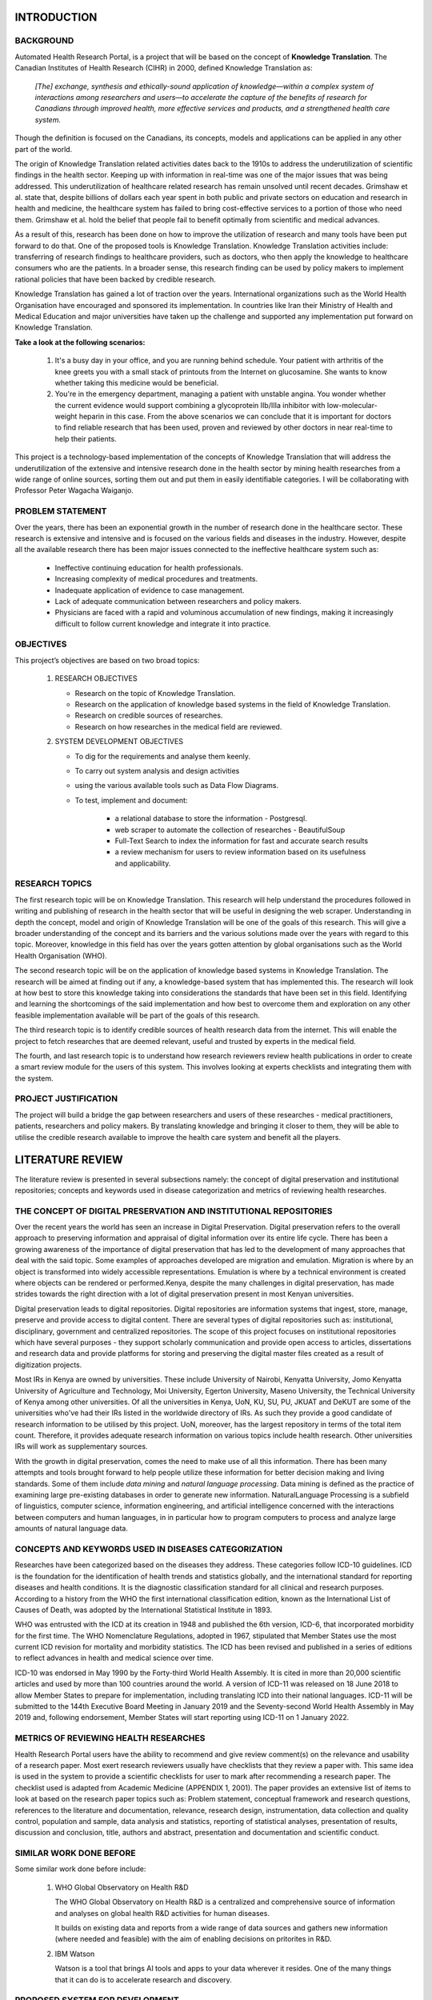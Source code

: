 INTRODUCTION
============

BACKGROUND
~~~~~~~~~~
Automated Health Research Portal, is a project that will be based on the 
concept of **Knowledge Translation**. The Canadian Institutes of Health Research 
(CIHR) in 2000, defined Knowledge Translation as:

    *[The] exchange, synthesis and ethically-sound application of knowledge—within 
    a complex system of interactions among researchers and users—to accelerate the 
    capture of the benefits of research for Canadians through improved health, more 
    effective services and products, and a strengthened health care system.*

Though the definition is focused on the Canadians, 
its concepts, models and applications can be applied in any other part of the world.

The origin of Knowledge Translation related activities dates back to the 1910s to 
address the underutilization of scientific findings in the health sector. 
Keeping up with information in real-time was one of the major issues that was being 
addressed. This underutilization of healthcare related research has remain unsolved 
until recent decades. Grimshaw et al. state that, despite billions of dollars each 
year spent in both public and private sectors on education and research in health and 
medicine, the healthcare system has failed to bring cost-effective services to a portion 
of those who need them. Grimshaw et al. hold the belief that people fail to benefit 
optimally from scientific and medical advances.

As a result of this, research has been done on how to improve the utilization of 
research and many tools have been put forward to do that. One of the proposed tools is 
Knowledge Translation. Knowledge Translation activities include: transferring of research 
findings to healthcare providers, such as doctors, who then apply the knowledge to 
healthcare consumers who are the patients. In a broader sense, this research finding can 
be used by policy makers to implement rational policies that have been backed by credible 
research.

Knowledge Translation has gained a lot of traction over the years. International organizations 
such as the World Health Organisation have encouraged and sponsored its implementation. 
In countries like Iran their Ministry of Health and Medical Education and major universities 
have taken up the challenge and supported any implementation put forward on Knowledge Translation.

**Take a look at the following scenarios:**

    #) It's a busy day in your office, and you are running behind schedule. Your patient with 
       arthritis of the knee greets you with a small stack of printouts from the Internet on 
       glucosamine. She wants to know whether taking this medicine would be beneficial.

    #) You're in the emergency department, managing a patient with unstable angina. 
       You wonder whether the current evidence would support combining a glycoprotein 
       IIb/IIIa inhibitor with low-molecular-weight heparin in this case.
       From the above scenarios we can conclude that it is important for doctors to 
       find reliable research that has been used, proven and reviewed by other doctors 
       in near real-time to help their patients.

This project is a technology-based implementation of the concepts of Knowledge Translation 
that will address the underutilization of the extensive and intensive research done in the 
health sector by mining health researches from a wide range of online sources, sorting them out
and put them in easily identifiable categories. I will be collaborating with Professor Peter Wagacha Waiganjo.


PROBLEM STATEMENT
~~~~~~~~~~~~~~~~~
Over the years, there has been an exponential growth in the number of research done in the 
healthcare sector. These research is extensive and intensive and is focused on the various 
fields and diseases in the industry. However, despite all the available research there has 
been major issues connected to the ineffective healthcare system such as:

    * Ineffective continuing education for health professionals.
    * Increasing complexity of medical procedures and treatments.
    * Inadequate application of evidence to case management.
    * Lack of adequate communication between researchers and policy makers.
    * Physicians are faced with a rapid and voluminous accumulation of new findings, 
      making it increasingly difficult to follow current knowledge and integrate it into practice.

OBJECTIVES
~~~~~~~~~~
This project’s objectives are based on two broad topics:

    #) RESEARCH OBJECTIVES

       * Research on the topic of Knowledge Translation.
       * Research on the application of knowledge based systems in the field of Knowledge Translation.
       * Research on credible sources of researches.
       * Research on how researches in the medical field are reviewed.

    #) SYSTEM DEVELOPMENT OBJECTIVES

       * To dig for the requirements and analyse them keenly.
       * To carry out system analysis and design activities 
       * using the various available tools such as Data Flow Diagrams.
       * To test, implement and document:

            * a relational database to store the information - Postgresql.
            * web scraper to automate the collection of researches - BeautifulSoup 
            * Full-Text Search to index the information for fast and accurate search results
            * a review mechanism for users to review information based on its usefulness and applicability.

.. raw:: latex

    \newpage

RESEARCH TOPICS
~~~~~~~~~~~~~~~
The first research topic will be on Knowledge Translation. This research will help understand the 
procedures followed in writing and publishing of research in the health sector that will be useful 
in designing the web scraper. Understanding in depth the concept, model and origin of Knowledge 
Translation will be one of the goals of this research. This will give a broader understanding of 
the concept and its barriers and the various solutions made over the years with regard to this topic. 
Moreover, knowledge in this field has over the years gotten attention by global organisations such as 
the World Health Organisation (WHO).

The second research topic will be on the application of knowledge based systems in Knowledge 
Translation. The research will be aimed at finding out if any, a knowledge-based system that has 
implemented this. The research will look at how best to store this knowledge taking into 
considerations the standards that have been set in this field. Identifying and learning the 
shortcomings of the said implementation and how best to overcome them and exploration on any other 
feasible implementation available will be part of the goals of this research.

The third research topic is to identify credible sources of health research data from the internet.
This will enable the project to fetch researches that are deemed relevant, useful and trusted by 
experts in the medical field.

The fourth, and last research topic is to understand how research reviewers review health publications
in order to create a smart review module for the users of this system. This involves looking at experts
checklists and integrating them with the system.

PROJECT JUSTIFICATION
~~~~~~~~~~~~~~~~~~~~~
The project will build a bridge the gap between researchers and users of these researches - medical practitioners, 
patients, researchers and policy makers. By translating knowledge and bringing it closer to them, 
they will be able to utilise the credible research available to improve the health care system and benefit all the players.


LITERATURE REVIEW
=================

The literature review is presented in several subsections namely: the concept of digital preservation and 
institutional repositories; concepts and keywords used in disease categorization and metrics of reviewing health researches.

THE CONCEPT OF DIGITAL PRESERVATION AND INSTITUTIONAL REPOSITORIES
~~~~~~~~~~~~~~~~~~~~~~~~~~~~~~~~~~~~~~~~~~~~~~~~~~~~~~~~~~~~~~~~~~
Over the recent years the world has seen an increase in Digital Preservation. Digital preservation refers
to the overall approach to preserving information and appraisal of digital information over its entire
life cycle. There has been a growing awareness of the importance of digital preservation that has led
to the development of many approaches that deal with the said topic. Some examples of approaches
developed are migration and emulation. Migration is where by an object is transformed into widely
accessible representations. Emulation is where by a technical environment is created where objects can
be rendered or performed.Kenya, despite the many challenges in digital preservation, has made strides
towards the right direction with a lot of digital preservation present in most Kenyan universities.
 
Digital preservation leads to digital repositories. Digital repositories are information systems that
ingest, store, manage, preserve and provide access to digital content. There are several types of digital
repositories such as: institutional, disciplinary, government and centralized repositories. The scope of
this project focuses on institutional repositories which have several purposes - they support
scholarly communication and provide open access to articles, dissertations and research data and provide
platforms for storing and preserving the digital master files created as a result of digitization projects.
 
Most IRs in Kenya are owned by universities. These include University of Nairobi, Kenyatta University,
Jomo Kenyatta University of Agriculture and Technology, Moi University, Egerton University, Maseno University,
the Technical University of Kenya among other universities. Of all the universities in Kenya, UoN, KU, SU, PU,
JKUAT and DeKUT are some of the universities who've had their IRs listed in the worldwide directory of IRs. As
such they provide a good candidate of research information to be utilised by this project. UoN, moreover, has
the largest repository in terms of the total item count. Therefore, it provides adequate research information on
various topics include health research. Other universities IRs will work as supplementary sources.
 
With the growth in digital preservation, comes the need to make use of all this information. There
has been many attempts and tools brought forward to help people utilize these information for better
decision making and living standards. Some of them include *data mining* and *natural language processing*.
Data mining is defined as the practice of examining large pre-existing databases in order to generate new
information. NaturalLanguage Processing is a subfield of linguistics, computer science, information engineering,
and artificial intelligence concerned with the interactions between computers and human languages, in
in particular how to program computers to process and analyze large amounts of natural language data.
 
 
CONCEPTS AND KEYWORDS USED IN DISEASES CATEGORIZATION
~~~~~~~~~~~~~~~~~~~~~~~~~~~~~~~~~~~~~~~~~~~~~~~~~~~~~
Researches have been categorized based on the diseases they address. These categories follow ICD-10 guidelines.
ICD is the foundation for the identification of health trends and statistics globally, and the international 
standard for reporting diseases and health conditions. It is the diagnostic classification standard for all 
clinical and research purposes. According to a history from the WHO the first international classification 
edition, known as the International List of Causes of Death, was adopted by the International Statistical 
Institute in 1893.

WHO was entrusted with the ICD at its creation in 1948 and published the 6th version, ICD-6, that incorporated 
morbidity for the first time. The WHO Nomenclature Regulations, adopted in 1967, stipulated that Member States 
use the most current ICD revision for mortality and morbidity statistics. The ICD has been revised and published 
in a series of editions to reflect advances in health and medical science over time.

ICD-10 was endorsed in May 1990 by the Forty-third World Health Assembly. It is cited in more than 20,000 scientific 
articles and used by more than 100 countries around the world. A version of ICD-11 was released on 18 June 2018 to allow 
Member States to prepare for implementation, including translating ICD into their national languages. ICD-11 will be 
submitted to the 144th Executive Board Meeting in January 2019 and the Seventy-second World Health Assembly in May 2019 
and, following endorsement, Member States will start reporting using ICD-11 on 1 January 2022. 

METRICS OF REVIEWING HEALTH RESEARCHES
~~~~~~~~~~~~~~~~~~~~~~~~~~~~~~~~~~~~~~
Health Research Portal users have the ability to recommend and give review comment(s) on the relevance and
usability of a research paper. Most exert research reviewers usually have checklists that they review a
paper with. This same idea is used in the system to provide a scientific checklists for user to mark
after recommending a research paper. The checklist used is adapted from Academic Medicine (APPENDIX 1, 2001). The paper
provides an extensive list of items to look at based on the research paper topics such as: Problem statement,
conceptual framework and research questions, references to the literature and documentation, relevance,
research design, instrumentation, data collection and quality control, population and sample, data analysis
and statistics, reporting of statistical analyses, presentation of results, discussion and conclusion,
title, authors and abstract, presentation and documentation and scientific conduct.

SIMILAR WORK DONE BEFORE
~~~~~~~~~~~~~~~~~~~~~~~~
Some similar work done before include:

    #) WHO Global Observatory on Health R&D

       The WHO Global Observatory on Health R&D is a centralized and comprehensive source of 
       information and analyses on global health R&D activities for human diseases.

       It builds on existing data and reports from a wide range of data sources and gathers new 
       information (where needed and feasible) with the aim of enabling decisions on pritorites in R&D.

    #) IBM Watson

       Watson is a tool that brings AI tools and apps to your data wherever it resides. One of the 
       many things that it can do is to accelerate research and discovery. 

PROPOSED SYSTEM FOR DEVELOPMENT
~~~~~~~~~~~~~~~~~~~~~~~~~~~~~~~
Automated Health Research Portal combines various tools in the field of Computer Science to help in
the utilization of digitally preserved information. The proposed system works in the realm of health
research, following the idea of Knowledge Translation.
 
The proposed system aggregates the following concepts:
 
   #) Data mining.
 
      The system automates the process of retrieving health research from various certified
      repositories such as the University of Nairobi eRepository. It mines for the research
      that are then categorized based on the disease that is being researched on (e.g **Cancer**).
 
   #) Natural Language Processing.
 
      The text in a mined research is then processed using the process of document classification
      to get similarities between the research and others that have been mined and categorized. 
      With these similarities the research are similar are then grouped together different from those
      that are different. These grouping put similar information together making it easier for users to
      use the information (e.g **under Cancer, research based on the *type of cancer* will be in
      one group and research based on the *diagnosis of cancer* in another grouping**).
 
   #) Full Text Searching.
 
      To make it even more easier for users to get information, the system will involve a Full
      Text Search service to help get information faster in the mined research.
 
   #) Reviewing
 
      The system will allow user interaction, that is, users of the system can recommend a research to other users.
      The mined and processed research will be ordered according to their relevance and the number. Relevance
      will be determined by the number of recommendations a research gets from its users. Moreover, users can
      start a discussion thread on a research and reply to discussions started by other users thus enabling 
      communication on the research results.
 

METHODOLOGY
===========

SYSTEM ANALYSIS
~~~~~~~~~~~~~~~

COLLECTION OF DATA
*******************
Target users identified for this project include but not limited to: healthcare staff such as
doctors and nurses, lecturers and students in healthcare related fields, researchers,
policy makers and other stakeholders. From the pool of target users, a small group of users
was identified which include needer groups and extreme users. Requirements were solicited
from the groups through the following methods:
 
**1. Frequent communications and informal interviews.**
Communications and interviews with the target users of the system provided very useful insights. It was evident that
due to the busy nature of their profession, they needed a fast and reliable way to access information
from research and publications. They also identified that one of their most preferred sources of information is from
the various university repositories. The proposed system would not only be efficient to them but would be a provide a good
knowledge base that would act as an enabler for their continuous learning.
 
**2. Online documentation**
The internet provides a very good source of data on any information. Data was collected from several online documentations
on the concepts of knowledge translation and its importance. Moreover, sentiments from comments from the internet community provided
insights on the existing gap between stakeholders in the healthcare industry and the access to health related researches and
publications.
 
**3. Existing systems**
The growing number of university repositories provided a lot of useful information. These repositories have a vast collection
of researches and publication which is useful, however, these repositories contain a lot of data, some of which may be outdated, thus
they have information overload. Secondly, they do not pay attention to the nitty gritties of categorizing a single research. It is
not uncommon to find a research about Typhoid under the Cancer category.
 
From the aforementioned sources, the requirements solicited helped identify the problems cause by the gap between healthcare shareholders
and the existing healthcare related researches that are being solved by the project which are:
 
   * Ineffective continuing education for health professionals.
   * Increasing complexity of medical procedures and treatments.
   * Inadequate application of evidence to case management.
   * Lack of adequate communication between researchers and policy makers.
   * Physicians are faced with a rapid and voluminous accumulation of new findings,
     making it increasingly difficult to follow current knowledge and integrate it into practice.
 

ANALYSIS OF COLLECTED DATA
***************************
The information collected has been analysed and interpreted resulting to use case diagrams.
The system actors include:
 
  * Sources of researches (repositories)
  * System users (Doctors, health researchers, health policy makers etc.)
 
The activities that are done to the sources of researches include:
 
  * Mining the research and publications data
  * Processing the collected researches using Natural Language Processing
  * Adding the processed researches to their respective smart categories
 
The activities that are done by the system user include:
 
  * Signing in/logging in to the system
  * Identification and selection of a research
  * Recommendation of a research
  * Starting a discussion on a research
  * Replying to a discussion started by another user

.. raw:: latex

    \newpage

**General Automated Health Research Portal Use Case Diagram**

.. image:: images/usecase.png
   :alt: Use case diagram
   :width: 500

*Figure 1: Automated Health Research Portal Usecase Diagram*

.. raw:: latex

    \newpage


FUNCTIONAL REQUIREMENTS
***********************
 
Functional requirements of the system include:
 
#) Scrape researches from repositories and organise them in categories based on ICD-10 classification
#) Allow users to discuss on scraped researches
#) Allow users to comment on other user's Discussions
#) Allow users to recommend and "unrecommend" a research
#) Order the scraped researches according to the number of recommends they get
#) User management
     - Registering new users
     - Password management
     - Sorting out researches recommended by a user
#) Search functionality to easily find a research
 
NON-FUNCTIONAL REQUIREMENTS
****************************
 
The system also provides non functional requirements such as:
 
#) Security - User data requested by the system should  be securely stored and should not be maliciously exposed.
#) Reliability - Users of the system should be able to rely on the information found in the system as it deals with the health sector where accuracy is very critical.
#) Availability - The system should be up and running when a user is in need of it.
#) Maintainability - The implementation of the system should make it easy for the developer or any other maintainer to maintain it with ease to ensure its efficiency.
#) Scalability - The system should be able to scale both horizontally and vertically with ease.
#) usability - Users should be able to intuitively use the system without any difficulties.
 

FEASIBILITY STUDY
*****************
**1. Technical feasibility**
Technical feasibility assesses the details of how a developer intends to use available materials and
determines whether the project can be implemented using the available technology. This project is technically
feasible as all the technology required to implement it are available. These technologies include; Laptop, Python/Django
Language, Postgresql, Github, CircleCI, Pytest, Google Cloud Platform etc. No hardware resources are needed for this project.
 
**2. Economic feasibility**
A system is considered to be economic feasible if the expected benefits accrued are greater than the
cost of undertaking the project. All the software used in developing this system is open source thus
no costs are incurred while using the. This makes the project economically feasible. Moreover, with access to fast and reliable
health related research then the benefits to the health sector are many.
 
**3. Resource feasibility**
All the resources used in this project were open source, thus there was no cost used by the resources in this project.
The project has resources feasibility.

.. raw:: latex

    \newpage

SYSTEM DESIGN
~~~~~~~~~~~~~

ARCHITECTURAL DESIGN
********************

The system uses a **client-server** architectural design. This design consists of two parties; 
a server and multiple clients. The server provides services to multiple client components. 
Clients request services from the server and the server provides relevant services to those clients. 

.. image:: images/client-server.jpeg
  :alt: client-server architectural design

*Figure 2: The application is hosted by Google Cloud servers from where it is accessible by multiple clients.*

LOGICAL DESIGN
**************

The logical design of the system is the abstract representation of the data flows(procedures),
inputs(sources), outputs(destinations) and data stores(database) of the system.

Data flow diagrams and Entity-Relationship diagrams have been used to represent the systems logical design.

E-R DIAGRAM
***********

.. image:: images/ERD.png
   :alt: ERD

*Figure 3: Automated Health Research Portal Entity Relationship Diagram*

.. raw:: latex

    \newpage

DATA FLOW DIAGRAMS
******************

.. image:: images/Context-level-DFD.png
   :alt: Context-Level-Diagram

*Figure 4: Automated Health Research Portal Context Level Diagram*

.. image:: images/level-1-DFD.png
   :alt: Level one context diagrams

*Figure 5: Automated Health Research Portal Level one Data Flow Diagram*

FLOWCHART
*********

.. image:: images/Flowchart.png
   :alt: Flowchart

*Figure 6: Automated Health Research Portal Flowchart*

.. raw:: latex

    \newpage

From the diagrams above, the system has the following inputs:

   * Research from repositories
   * Discussions on a research
   * Replies/comments to discussions
   * Recommends by users

The system output are:

   * Research processed and categorized according to ICD-10 classifications and ordered according to their number of recommends
   * Discussions and replies from the users
   * User recommendations


IMPLEMENTATION AND TESTING
==========================

DATABASE
~~~~~~~~
The system uses `PostgreSQL <https://www.postgresqltutorial.com/>`_ as its database. PostgreSQL is a powerful, open source object-relational database
system that uses and extends the SQL language combined with many features that safely store and scale the
most complicated data workloads. The move towards using PostgreSQL is that it supports many data types, it
ensures data integrity, reliability and disaster recovery, concurrency and security among others.
 
BACKEND
~~~~~~~
The backend has been implemented using Python and Django. The use of Python language to build the system
has been motivated by the widespread use of Python in Machine Learning. One of the core module of this project
is its **Natural Language Processing** module which has been purely written in Python using `NLTK <https://www.nltk.org/>`_
(Natural Language Processing ToolKit). As for Django, it provides a modern framework for perfectionists with deadlines.
 
The backend comprises of the following modules:
 
Web scraper
***********
This module does the actual data-mining of researches from their source repositories. It uses `BeautifulSoup <https://www.crummy.com/software/BeautifulSoup/bs4/doc/>`_
and `Requests <https://requests.readthedocs.io/en/master/>`_ Python libraries.

.. raw:: latex

    \newpage

**Sample web scraping output**

.. code-block:: bash

   (venv) kentay@mathengekenneth:~/health_research_portal$ python manage.py scrape
   Impact Of Climate Extremes On Water Quality And Supply In Urban Informal Settlements 
   In Kenya: A Case Study Of Kisumu City 
   - http://erepository.uonbi.ac.ke/handle/11295/104937 
   successfully added in category malaria - malaria:water
   Statistical downscaling of future rainfall and temperature under different canesm2-RCP 
   model scenarios 
   - http://erepository.uonbi.ac.ke/handle/11295/104653 successfully added 
   in category malaria - malaria:climate
   Research already scraped
   "We don't want our clothes to smell smoke": changing malaria control practices 
   and opportunities for integrated community-based management in Baringo, Kenya. 
   - http://erepository.uonbi.ac.ke/handle/11295/103631 successfully added in 
   category malaria - malaria:control
   Sensitivity of vegetation to climate variability and its implications for 
   malaria risk in Baringo, Kenya 
   - http://erepository.uonbi.ac.ke/handle/11295/103625 successfully added in 
   category malaria - malaria:climate
   Molecular characterisation of microsporidia mb species and correlation with 
   plasmodium presence in anopheles mosquitoes in Mwea and Mbita, Kenya 
   - http://erepository.uonbi.ac.ke/handle/11295/104416 successfully added in 
   category malaria - malaria:plasmodium
   Research already scraped
   Assessment Of Results Based Management Practices In The Public Sector: Case 
   Study Of National Malaria Control Program In Kenya 
   - http://erepository.uonbi.ac.ke/handle/11295/105426 successfully added in 
   category malaria - malaria:control
   A Comparison of Different Parasitaemia Levels on Malaria Transmission Post-
   asexual Drug Treatment 
   - http://erepository.uonbi.ac.ke/handle/11295/105172 successfully added in 
   category malaria - malaria:treatment
   Research already scraped
   Research already scraped
   Successfully scraped. # Final output after scraping
   (venv) kentay@mathengekenneth:~/health_research_portal$

*Figure 7: Terminal output from the scraping process*

.. raw:: latex

    \newpage

Natural Language Processing
***************************
This module uses NLTK (Natural Language Toolkit) to process the research. Once the researches are scraped, BeautifulSoup is used again
to fetch the abstracts for each research. Text is obtained from the abstract page and  preprocessing is done
to it as demonstrated below.

**1. Obtaining the category of the research from its URL**
Example URL: "http://erepository.uonbi.ac.ke/discover?scope=%2F&query=tuberculosis&submit=&rpp=10&sort_by=dc.date.issued_dt&order=desc"

.. code-block:: bash

   Category: tuberculosis

*Figure 8: Getting the research category from its source URL.*

**1. Obtanining the text from the abstracts.**

.. code-block:: bash

   Assessment of tuberculosis diagnostic capacity in healthcare facilities in 
   Nairobi City County, Kenya\r\nBackground: Early diagnosis of
   Tuberculosis (TB) is an essential component of the World Health Organization’s 
   (WHO’s) end TB strategy. The Kenya Tuberculosis Prevalence Survey estab
   lished that TB prevalence in Kenya is higher than had been estimated and 
   that about half of those who fall ill with the disease each year are missed.
   This calls for early diagnosis of TB that can only be facilitated by a TB 
   laboratory that meets all the necessary requirements. The aim of the study was 
   to determine the tuberculosis diagnostic capacity of healthcare facility 
   laboratories in Nairobi City County.\r\nMethodology: A cross sectional stu
   dy was done in Nairobi City County in 2016....

   # Text has been truncated

*Figure 9: Abstract text.*

**2. Removing the stopwords such as "and"**

.. code-block:: bash

   {'over', 'no', 'o', 'theirs', 're', 'before', 'shan', 't', "wouldn't",
   'them', 'hadn', "won't", 'all', 'where', 'himself', 'aren', 'ours', 
   'hers', 'does', 'isn', 'be', 'not', 'own', 'again', 'or', 'when', 
   'same', 'in', "you'll", 'ain', 'was', 'with', 'you', 'will', "you'd",...}

   # Truncated stopwords from the abstract

*Figure 10: Removing the stop word*

**3. Tokenizing the abstract without stop words**

.. code-block:: bash

   ['.', 'Some', 'features', 'of', 'this', 'site', 'may', 'not', 'work', 
   'without', 'it', '.', 'Assessment', 'Of', 'Tuberculosis', 'Diagnostic', 
   'Capacity', 'In', 'Healthcare', 'Facilities', 'In', 'Nairobi', 'City', 
   'County', ',', 'Kenya', 'View/Open', 'Fulltext', '(', '2.119Mb', ')', 
   'Date', '2019',... ]

   # Truncated sample of the tokenized abstract

*Figure 11: Tokenizing the abstracts*

**4. Remove the punctuation marks and make all the words lowercase**

.. code-block:: bash

   ['some', 'features', 'of', 'this', 'site', 'may', 'not', 'work', 'without', 
   'it', 'assessment', 'of', 'tuberculosis', 'diagnostic',...]

*Figure 12: Removing punctuation marks*

**5. Count word frequency and get the most 10 words**

.. code-block:: bash

   [('tb', 32), ('diagnostic', 13), ('capacity', 11), ('lab', 10), 
   ('nairobi', 9), ('key', 6), ('assessment', 6), ('tuberculosis', 6), 
   ('county', 6), ('item', 6)]

*Figure 13: Counting the words frequencies*

**6. Find the intersect between a list of defined keywords and the most common words**

.. code-block:: bash

   'diagnostic'

*Figure 14: The intercept keyword between frequent keywords and predefined keywords*

**7 Create a dictionary of the research's category and keyword**
This dictionary is used to categorize the research in its respective category in the Frontend

.. code-block:: bash

   {tuberculosis: 'diagnostic'}

*Figure 15: Category-keyword dictionary*

 
Review
******
Research stored in the database are consequently displayed to the user who after critically going
through the research can initiate a discussion on it with other users in the system. Discussions recursively
has comments, that is other users can start a nested discussion based on another user's discussion. Discussions
and replies are stored in the following models:
 
 
Recommends
**********
When a user deems a scraped research useful and practical, they are provided with an option to
``Recommend`` the research to other users. Recommend/"Unrecommend" works similarly to "likes/unlikes" in social media
platforms with the research with the most recommendations sorted out to appear the first in the list.
 
 
FRONTEND
~~~~~~~~
The frontend has been implemented using Javascript, HTML5 and CSS3. The project is not "front-end heavy" since all
the processing and logic is handled in the powerful backend. The front-end is pluggable, that is the three languages
used can be switched with any other frontend language such as React with easy.

Sample frontend pages
*********************

**1. Landing Page**

.. image:: images/landing.png
   :alt: Landing page

*Figure 16: System's landing page*

**2. Research categories**

.. image:: images/categories.png
   :alt: Categories

*Figure 17: ICD-10 disease categories*

**3. Research sub-categories(keywords)**

.. image:: images/malaria.png
   :alt: Sub categories

*Figure 18: Disease research sub-categories*

**3. Research list**

.. image:: images/malaria_list.png
   :alt: List

*Figure 20: Sample list of scraped researches*

**4. Research details page**

.. image:: images/abs.png
   :alt: Details

.. image:: images/abs2.png
   :alt: Details

*Figure 21: Sample research details page*

**5. Discussions and Comments page**

.. image:: images/discussion.png
   :alt: Flowchart

*Figure 22: Discussionsand comments page*


CONSTRAINTS
~~~~~~~~~~~
The project has a data-mining module that has been implemented using a web scraper to find research form various
repositories. However, the scraper has the following constraints:
 
  #) The scraper requires access to scrape from an eRepository. This constraints to only fetching from the University of Nairobi's eRepository.
  #) Too many scraping pings may result in the scraper being blocked out temporarily from accessing the research.
  #) Full Text Searches such as ElasticSearch require powerful machine in which case the machine used to build this project crashed countless times.
  #) Privacy and ownership of data and legal implications that might occur during the mining of data.
 
TESTING
~~~~~~~
The project has been fully tested using `Pytest Framework <https://pytest-django.readthedocs.io/en/latest/>`_ and
`Model Bakery <https://model-bakery.readthedocs.io/en/latest/>`_ which creates smart fixtures for testing
in Django. Other tools used include: `Flake8 <https://flake8.pycqa.org/en/latest/>`_ that checks if the
code base complies to set python standards and `Tox <https://tox.readthedocs.io/en/latest/>`_ which
automates the whole testing process. The system has been unit-tested and integration-tested with a
test coverage of 100%. The system is fully backed by Continuous Integration. It has been integrated with
`CircleCI <https://circleci.com/>`_ that automates testing before the project is pushed to its version
control repository in `Github <https://github.com/>`_ and its deployment to its staging server in
**Google Cloud Platform**. 


**Test output:**

.. code-block:: bash

   (venv) kentay@mathengekenneth:~/health_research_portal$ pytest tests/researches/test_model.py::test_research_model
   ============================= test session starts ==============================
   platform linux -- Python 3.6.8, pytest-5.3.2, py-1.8.1, pluggy-0.13.1
   Django settings: config.settings (from ini file)
   rootdir: /home/kentay/health_research_portal, inifile: tox.ini
   plugins: cov-2.8.1, django-3.7.0, celery-4.4.2
   collected 1 item                                                               

   tests/researches/test_model.py .                                         [100%]

   ======================== 1 passed in 13.31s =====================================

*Figure 23: Sample terminal output for running test with pytest*

**CircleCI Test output:**

.. code-block:: bash

   #!/bin/bash -eo pipefail
   . venv/bin/activate
   tox -r

   ...
   py3 run-test: commands[0] | flake8 hrp/ tests/ # Runs flake8
   py3 run-test: commands[1] | coverage erase
   py3 run-test: commands[2] | pytest --cov=hrp/ # Runs the tests and their coverage
   ============================= test session starts ==============================
   platform linux -- Python 3.6.1, pytest-5.4.1, py-1.8.1, pluggy-0.13.1
   cachedir: .tox/py3/.pytest_cache
   django: settings: config.settings (from ini)
   rootdir: /home/circleci/repo, inifile: tox.ini
   plugins: cov-2.8.1, django-3.9.0
   collected 23 items                                                             

   tests/researches/test_model.py ............                              [100%]
   tests/researches/test_views.py ...........                               [100%]

   ----------- coverage: platform linux, python 3.6.1-final-0 -----------
   Name                         Stmts   Miss Branch BrPart  Cover   Missing
   ------------------------------------------------------------------------
   hrp/researches/__init__.py       0      0      0      0   100%
   hrp/researches/filters.py        6      0      0      0   100%
   hrp/researches/forms.py         17      0      0      0   100%
   hrp/researches/models.py        50      0      0      0   100%
   hrp/researches/urls.py           4      0      0      0   100%
   hrp/researches/views.py        240     .0      4      0   100%
   ------------------------------------------------------------------------
   TOTAL                          317     .0      4      0   100%

   ======================= 23 passed in 1.80s =============================
   py3 run-test: commands[3] | coverage html
   ___________________________________ summary ____________________________________
   py3: commands succeeded
   congratulations :)

*Figure 24: Sample bash output for running tests in CircleCI*


DEPLOYMENT
~~~~~~~~~~
The project has been deployed to a staging server in **Google Cloud Platform** for user testing and supervisors demo. Further
considerations are being thought of to eventually push the project into production to be used with real users. The project in
the staging server can be accessed via: https://hrp.duckdns.org.
 
MAINTENANCE
~~~~~~~~~~~
 
The project has been written using **Robert C Martin** principles in his book **Clean Code** to make the process of debugging and
maintaining the code is easy. Bugs are addressed using Python's `PDB <https://docs.python.org/3/library/pdb.html>`_ debugging tool. Each class and function has constructively
written docstrings to clearly explain what the code does. New features identified have a process put into place before they
are integrated with the main code. Github provides an issue tracker that keeps a backlog of bug and enhancements that the
system requires.

DISCUSSION AND CONCLUSION
=========================

ACHIEVEMENT
~~~~~~~~~~~
The journey to doing this project has been an amazing one marked with several objectives and achievements met. Some of
the highlights include:
 
  * Getting an opportunity to put into practice most of the concepts, skills and technologies learnt during my attachment period.
  * Applying the knowledge obtained both in school and during my attachment to try and solve a real world problem.
  * Level up my knowledge in the field of Machine Learning and Data mining.
  * Successfully creating a fully functional system meeting all the objectives met during the project proposal.
  * Successfully worked with tools such as GIT, CircleCI, Google Cloud Platform, Sphinx to write this documentation and testing framework such as Pytest, which
    are relevant skills employed by several companies in their production code.
  * Successfully completing the project on time.
 
LIMITATIONS
~~~~~~~~~~~
Despite the success met along the way, there were several hurdles that were encountered. These hurdles include, but not limited to:
 
  * The uncertainties and hard times brought about by the Covid-19 pandemic
  * Information overload. With all the vast information online, finding quality and accurate information was a challenge
  * I worked the project on an old laptop, which over the months has needed several constant repairs
  * Financial challenges as some of the technologies intended to be used in this project required paid subscriptions such as the
    Google Cloud Platform.
  * Privacy and Ownership of data that I was mining. Some sites with relevant information needed access rights to be scrapped.
  * Most of the repositories interacted with were unstructured and trying to come up with a structure to scrape them was a bit challenging.
 
RECOMMENDTIONS
~~~~~~~~~~~~~~
The world of technology keep evolving, and even though this project uses the latest and trending technologies now, after some time
it will be passed by a future technology and trend. With that in mind, some of the recommendations include:
 
  * Evolving this web system into an Android and iOS application
  * The world of health researches is vast, thus more researches can be scraped to add to the count of the existing researches
  * The User Interface can have several more iterations to make it more user friend and follow the rules of UX
  * The Natural Language Processing logic can be enhanced more to increase its precision in categorizing researches
 
CONCLUSION
~~~~~~~~~~
In conclusion, this whole exercise has been very productive. The University should keep this going as the students get to apply
the knowledge gained since first year and the knowledge obtained from the attachment program. Morever, working hand-on on projects
solidifies the skills the one possesses. One is able to judge where they lie in the field of computer science. it gives once confidence
to face the real world as it helps us think of real world problem and how technology can be used to solve these problems. I am grateful
to the University, all me lecturers and my supervisor for giving me this opportunity and i am very confident in my project.


REFERENCES
==========

#) Academic Medicine, 2001. APPENDIX 1. [online] 76(9), p.959. Available at: 
   <https://journals.lww.com/academicmedicine/Fulltext/2001/09000/APPENDIX_1__CHECKLIST_OF_REVIEW_CRITERIA.37.aspx> 
   [Accessed 27 January 2020].

#) Xiew, I. and Matusiak, K., 2016. Digital Repository - An Overview | Sciencedirect Topics. [online] Sciencedirect.com. 
   Available at: <https://www.sciencedirect.com/topics/computer-science/digital-repository> 
   [Accessed 11 February 2020].

#) Chilimo, W., 2015. Green Open Access In Kenya : A Review Of The Content, Policies And Usage Of Institutional Repositories. 
   [online] ResearchGate. Available at: <https://www.researchgate.net/publication/327187267_Green_open_access_in_Kenya_a_review_of_the_content_policies_and_usage_of_institutional_repositories> 
   [Accessed 19 February 2020].

#) World Health Organization. 2018. International Classification Of Diseases, 11Th Revision (ICD-11). 
   [online] Available at: <https://www.who.int/classifications/icd/en/> [Accessed 15 March 2020].

#) Chiessi, L., 2018. Why Should I Use Postgresql As Database In My Startup/Company. [online] Medium. Available at: 
   <https://medium.com/we-build-state-of-the-art-software-creating/why-should-i-use-postgresql-as-database-in-my-startup-company-96de2fd375a9> 
   [Accessed 13 April 2020].

#) Knowledge translation. (2015, October 03) [online]. Available at: <https://www.who.int/ageing/projects/knowledge_translation/en/> [Accessed 16 March 2020] 

#) Platform, CHI KT., 19 Sept. 2018. What We Mean When We Say "Knowledge Translation". [online] Medium. Available at: 
   <https://medium.com/knowledgenudge/what-we-mean-when-we-say-knowledge-translation-1f81d57d5143.> [Accessed 18 March 2020]

#) Azimi, A., Fattahi, R. & Asadi-Lari, M., 2015. Knowledge translation status and barriers. Journal of the Medical Library Association : JMLA. Available at: https://www.ncbi.nlm.nih.gov/pmc/articles/PMC4404863/ [Accessed November 12, 2019].

#) Grimshaw, J., Eccles, M., Lavis, J., Hill, S. and Squires, J. (2012). [online] Implementation Science. Available at: https://implementationscience.biomedcentral.com/track/pdf/10.1186/1748-5908-7-50 [Accessed 18 Nov. 2019].

#) Ho, K. et al., 2003. Technology-enabled knowledge translation: building a framework for collaboration. CMAJ. Available at: https://www.cmaj.ca/content/168/6/710.short [Accessed November 12, 2019].

#) Anon, 2011. Knowledge Translation in Global Health. World Health Organization. Available at: https://www.who.int/bulletin/volumes/83/10/editorial21005html/en/ [Accessed November 13, 2019].

#) Ktdrr.org. (2005). What is Knowledge Translation?. [online] Available at: https://ktdrr.org/ktlibrary/articles_pubs/ncddrwork/focus/focus10/Focus10.pdf? [Accessed 14 Nov. 2019].

#) Moseti, I., Digital preservation and institutional repositories: case study of universities in Kenya. Journal of the South African Society of Archivists. Available at: https://www.ajol.info/index.php/jsasa/article/view/138434/128001 [Accessed November 18, 2019].


APPENDIX 1
==========

CODE SNIPPETS
~~~~~~~~~~~~~

BACKEND CODE SNIPPETS
*********************

**Web Scraper Code snippet:**

.. code-block:: python

   """Create the web scraper and NLP module."""
   ...
   import requests
   from bs4 import BeautifulSoup
   ...
   from hrp.common.util import KEYWORDS, URL_LIST
   from hrp.researches.models import Research

   def scraper():
      """Scrape certified repositories."""
      category_list = []
      for URL in URL_LIST:
         page = requests.get(URL)
         soup = BeautifulSoup(page.content, "html.parser")

         results = soup.find(id="main-container")
         researches = results.find_all(class_="col-sm-9 artifact-description")
         
         # Fetch the categories from the urls
         category = URL.split("&")[1]
         category_list.append(category)

         for item in category_list:
            category = item.split("=")[1]

         for research in researches:
            url = "http://erepository.uonbi.ac.ke" + research.find("a")["href"]
            title = research.find("h4").text
            ...

*Figure 25: Web scraper code snippet*

**Natural Language Processing Code snippet:**

.. code-block:: python

   """Create the web scraper and NLP module."""
   import nltk
   ...
   from nltk.corpus import stopwords
   from nltk.tokenize import word_tokenize

   from hrp.common.util import KEYWORDS, URL_LIST
   from hrp.researches.models import Research

   def scraper():
      """Scrape certified repositories."""
      category_list = []
      for URL in URL_LIST:
         ...

         for research in researches:
            url = "http://erepository.uonbi.ac.ke" + research.find("a")["href"]
            title = research.find("h4").text

            #  Convert the abstract page to text
            response = requests.get(url)
            text = BeautifulSoup(response.content, "html.parser")
            text = text.get_text()

            # Remove stop words like 'a' 'the' 'an'
            stop_words = set(stopwords.words("english"))
            word_tokens = word_tokenize(text)

            # Remove punctuations (noise) and lower the upper cases
            word_tokens = [
                  word.lower() for word in word_tokens if word.isalpha()
            ]

            filtered_text = [w for w in word_tokens if not w in stop_words]
            filtered_text = []

            for w in word_tokens:
                  if w not in stop_words:
                     filtered_text.append(w)

            # Count the most frequent words in the preprocessed text
            count_word_frequency = nltk.FreqDist(filtered_text)
            count_word_frequency = count_word_frequency.most_common(
                  10
            )  # Gets most frequent 10 words

            # Parse the most frequent words to get the key words (specified in __init__.py)
            get_keywords = [
                  [j for j in i if type(j) == str] for i in count_word_frequency
            ]  # Gets keywords as a list

            # Compares keywords gotten above with most_common words and find an intersect
            try:
                  keyword = [
                     _keyword
                     for _keyword in KEYWORDS
                     if _keyword in get_keywords
                  ]
                  keyword = ",".join(keyword[0])  # Gets the intersect
                  keyword = "{}:{}".format(category, keyword)

            except IndexError:
                  continue

            ...

*Figure 26: NLP code sample*

After successfully scraping and processing the a research, it then proceeds to be added in our database

**Database record creating Code snippet:**

.. code-block:: python

   ...
   try:
      Research.objects.create(
         url=url, title=title, category=category, keyword=keyword
      )
      print(
         "{} - {} successfully added in category {} - {}".format(
            title, url, category, keyword
         )
      )
   except:
         print("Research already scraped")

*Figure 27: Sample code to add a scrapped research to the database*

**Discussions Code Snippet**

.. code-block:: python

   class Discussion(models.Model):
      """Create discussions for a research."""

      research = models.ForeignKey(
         Research, on_delete=models.CASCADE, related_name="discussions"
      )
      created_by = models.ForeignKey(User, on_delete=models.CASCADE)
      created_on = models.DateTimeField(auto_now_add=True)
      discussion = models.TextField()

*Figure 28: Discussions module model code snippet*

**Replies to discussions Code Snippet**

.. code-block:: python

   class DiscussionReply(models.Model):
      """User can reply to a discussion."""

      discussion = models.ForeignKey(
         Discussion, on_delete=models.CASCADE, related_name="replies"
      )
      created_by = models.ForeignKey(User, on_delete=models.CASCADE)
      created_on = models.DateTimeField(auto_now_add=True)
      reply = models.TextField()

*Figure 29: Replies to discussions (comments) module model code snippet*


**Recommends code snippet:**

.. code-block:: python

   class Recommends(models.Model):
      """A research is ranked on its number of recommends."""

      research = models.ForeignKey(
         Research, on_delete=models.CASCADE, related_name="researches"
      )
      recommends = models.ManyToManyField(
         User, blank=True, related_name="recommends"
      )

*Figure 30: Recommendation module model code snippet*

.. raw:: latex

    \newpage

FRONTEND CODE SNIPPETS
**********************

**Landing Page Code Snippet**

.. code-block:: HTML

   {% extends 'base.html' %}
   {% load static %}

   {% block breadcrumbs %}
   <div class="jumbotron jumbotron-fluid">
   <div class="container">
      <h2>Health Research Portal</h2>
      <hr>
      <p class="lead text-muted">
         <smaller>
         Automated Health Research Portal is built upon three pillars:
         </smaller>
      </p>
      <br>
      <div class="row">
         <div class="col-4">
         <div class="card border-success mb-3" style="max-width: 18rem;">
            <div class="card-body text-success">
               <h5 class="card-title"><strong>Sourcing</strong></h5>
               <hr>
               <p class="card-text">We automate the process of looking for researches from the vast online space.</p>
            </div>
         </div>
         </div>

      ...

*Figure 31: Landing page HTML5 code snippet*

**Research Views Code Snippet**

.. code-block :: python

   class CancerTemplateView(TemplateView):
    """Cancer page template view."""

    template_name = "researches/cancer/cancer.html"

    def get_context_data(self, **kwargs):
        """Get template contexts."""
        context = super().get_context_data(**kwargs)
        context["diagnosis_count"] = Research.objects.filter(
            keyword="cancer:diagnosis"
        ).count()
        context["treatment_count"] = Research.objects.filter(
            keyword="cancer:treatment"
        ).count()
        context["location_count"] = Research.objects.filter(
            keyword="cancer:county"
        ).count()
        return context


   class CancerDiagnosisListView(ListView):
      """List view of researches."""

      queryset = (
         Research.objects.filter(keyword="cancer:diagnosis")
         .annotate(research_count=Count("researches__recommends"))
         .order_by("-research_count")
      )
      template_name = "researches/cancer/cancer_diagnosis.html"
      paginate_by = 10

      ...

*Figure 32: Sample research view code snippet*

**Review Views Code Snippet**

.. code-block :: python

   class ReviewCreateView(LoginRequiredMixin, CreateView):
    """Create a review for a recommended research."""

    model = Review
    template_name = "reviews.html"
    login_url = "login"
    redirect_field_name = "redirect_to"
    form_class = ReviewForm

    def form_valid(self, form):
        """Override form valid to add user and research."""
        form.instance.created_by = self.request.user
        form.instance.research_id = self.kwargs.get("pk")
        return super().form_valid(form)

    def get_success_url(self):
        """Redirect the reviews page."""
        return reverse_lazy(
            "research:research-detail", kwargs={"pk": self.kwargs.get("pk")}
        )

    def get_context_data(self, **kwargs):
        """Get the research to be reviewed."""
        research = self.kwargs.get("pk")
        context = super().get_context_data(**kwargs)
        context["reviewed_research"] = Research.objects.get(pk=research)
        return context

      ...

*Figure 33: Sample review view code snippet*

**Sample URL Code Snippets**

.. code-block :: python

   """Researches app urls."""
   from django.urls import path

   from . import views

   app_name = "researches"
   urlpatterns = [
      path("", views.Index.as_view(), name="index",),
      path("signup/", views.SignUp.as_view(), name="signup"),
      path(
         "discussions/<int:pk>",
         views.DiscussionCreateView.as_view(),
         name="discussions",
      ),
      path(
         "discussions/replies_to_discussions/<int:pk>",
         views.DiscussionReplyCreateView.as_view(),
         name="replies_to_discussions",
      ),

      ...

*Figure 34: Sample url configuration code snippet that maps views to their models*


TESTS CODE SNIPPETS
*******************

**Sample test fixture code snippets:**

.. code-block:: python

   """Test fixtures."""
   import pytest
   from django.test import Client
   from model_bakery import baker

   from hrp.researches.models import Research

   pytestmark = pytest.mark.django_db

   ...

   @pytest.fixture
   def research():
      """Return a research."""
      return baker.make(
         Research,
         url="http://url-ya-testing-tu.com",
         title="Sample research title",
         scraped_date="2020-1-19",
         category="malaria",
         keyword="malaria:plasmodium",
      )

   # Test script

   """Test research models."""
   import pytest

   pytestmark = pytest.mark.django_db


   def test_research_model(research):
      """Test research."""
      assert research.url == "http://url-ya-testing-tu.com"
      assert research.title == "Sample research title"
      assert research.scraped_date == "2020-1-19"
      assert research.category == "malaria"
      assert research.keyword == "malaria:plasmodium"

*Figure 34: Sample test fixtures and test case code snippet*


PROJECT SCHEDULE
****************

.. image:: images/schedule.png
   :alt: Schedule

*Figure 35: Project proposed schedule*

PROJECT GANTT CHART
*******************

.. image:: images/gannt.png
   :alt: Schedule

*Figure 36: Project proposed Gantt Chart*